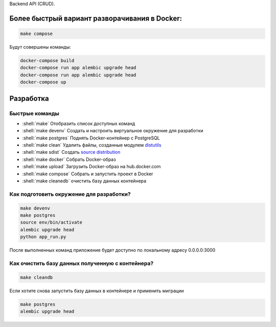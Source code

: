 .. role:: shell(code)
   :language: shell

Backend API (CRUD).

Более быстрый вариант разворачивания в Docker:
==========

.. code-block:: shell

    make compose

Будут совершены команды:

.. code-block:: shell

    	docker-compose build
	docker-compose run app alembic upgrade head
	docker-compose run app alembic upgrade head
	docker-compose up

Разработка
==========

Быстрые команды
---------------
* :shell:`make` Отобразить список доступных команд
* :shell:`make devenv` Создать и настроить виртуальное окружение для разработки
* :shell:`make postgres` Поднять Docker-контейнер с PostgreSQL
* :shell:`make clean` Удалить файлы, созданные модулем `distutils`_
* :shell:`make sdist` Создать `source distribution`_
* :shell:`make docker` Собрать Docker-образ
* :shell:`make upload` Загрузить Docker-образ на hub.docker.com
* :shell:`make compose` Собрать и запустить проект в Docker
* :shell:`make cleanedb` очистить базу данных контейнера


.. _distutils: https://docs.python.org/3/library/distutils.html
.. _source distribution: https://packaging.python.org/glossary/

Как подготовить окружение для разработки?
-----------------------------------------
.. code-block:: shell

    make devenv
    make postgres
    source env/bin/activate
    alembic upgrade head
    python app_run.py

После выполненных команд приложение будет 
доступно по локальному адресу 0.0.0.0:3000


Как очистить базу данных полученную с контейнера?
-----------------------------------------
.. code-block:: shell

    make cleandb

Если хотите снова запустить базу данных в контейнере
и применить миграции

.. code-block:: shell

    make postgres
    alembic upgrade head
